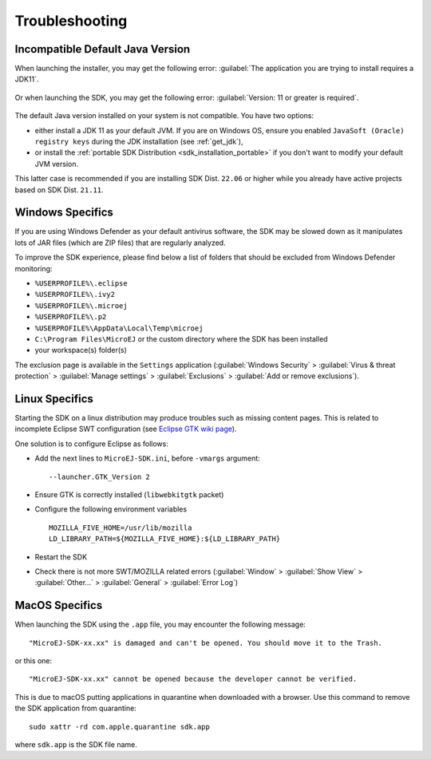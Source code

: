 Troubleshooting
===============

Incompatible Default Java Version
---------------------------------

When launching the installer, you may get the following error: :guilabel:`The application you are trying to install requires a JDK11`.

.. figure:: images/installation_process/incompatible_default_java_version_installer.png
   :align: center

Or when launching the SDK, you may get the following error: :guilabel:`Version: 11 or greater is required`.

.. figure:: images/installation_process/incompatible_default_java_version_eclipse.png
   :align: center

The default Java version installed on your system is not compatible. You have two options:

- either install a JDK 11 as your default JVM. If you are on Windows OS, ensure you enabled ``JavaSoft (Oracle) registry keys`` during the JDK installation (see :ref:`get_jdk`),
- or install the :ref:`portable SDK Distribution <sdk_installation_portable>` if you don't want to modify your default JVM version. 
  
This latter case is recommended if you are installing SDK Dist. ``22.06`` or higher while you already have active projects based on SDK Dist. ``21.11``.

.. _sdk_install_troubleshooting_windows:

Windows Specifics
-----------------

If you are using Windows Defender as your default antivirus software,
the SDK may be slowed down as it manipulates lots of JAR
files (which are ZIP files) that are regularly analyzed.

To improve the SDK experience, please find below a list of
folders that should be excluded from Windows Defender monitoring:

-  ``%USERPROFILE%\.eclipse``
-  ``%USERPROFILE%\.ivy2``
-  ``%USERPROFILE%\.microej``
-  ``%USERPROFILE%\.p2``
-  ``%USERPROFILE%\AppData\Local\Temp\microej``
-  ``C:\Program Files\MicroEJ`` or the custom directory where the SDK has been installed
-  your workspace(s) folder(s)

The exclusion page is available in the ``Settings`` application
(:guilabel:`Windows Security` > :guilabel:`Virus & threat protection` > :guilabel:`Manage settings` > :guilabel:`Exclusions` > :guilabel:`Add or remove exclusions`).


Linux Specifics
---------------

Starting the SDK on a linux distribution may produce
troubles such as missing content pages. This is related to incomplete
Eclipse SWT configuration (see `Eclipse GTK wiki
page <https://wiki.eclipse.org/SWT/Devel/Gtk/GtkVersion>`__).

One solution is to configure Eclipse as follows:

-  Add the next lines to ``MicroEJ-SDK.ini``, before
   ``-vmargs`` argument:

   ::

      --launcher.GTK_Version 2

-  Ensure GTK is correctly installed (``libwebkitgtk`` packet)
-  Configure the following environment variables

   ::

       MOZILLA_FIVE_HOME=/usr/lib/mozilla
       LD_LIBRARY_PATH=${MOZILLA_FIVE_HOME}:${LD_LIBRARY_PATH}

-  Restart the SDK
-  Check there is not more SWT/MOZILLA related errors
   (:guilabel:`Window` > :guilabel:`Show View` > :guilabel:`Other...` > :guilabel:`General` > :guilabel:`Error Log`)

.. _sdk_install_troubleshooting_macos:

MacOS Specifics
---------------

When launching the SDK using the ``.app`` file, you may encounter the following message::

   "MicroEJ-SDK-xx.xx" is damaged and can't be opened. You should move it to the Trash.

or this one::

   "MicroEJ-SDK-xx.xx" cannot be opened because the developer cannot be verified.

This is due to macOS putting applications in quarantine when downloaded with a browser.
Use this command to remove the SDK application from quarantine::

   sudo xattr -rd com.apple.quarantine sdk.app

where ``sdk.app`` is the SDK file name.

..
   | Copyright 2008-2023, MicroEJ Corp. Content in this space is free 
   for read and redistribute. Except if otherwise stated, modification 
   is subject to MicroEJ Corp prior approval.
   | MicroEJ is a trademark of MicroEJ Corp. All other trademarks and 
   copyrights are the property of their respective owners.
